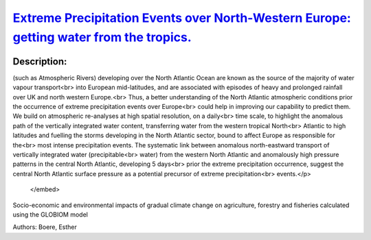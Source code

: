 
`Extreme Precipitation Events over North-Western Europe: getting water from the tropics. <https://zenodo.org/record/3402843>`_
==============================================================================================================================

.. image:: https://zenodo.org/badge/doi/10.4401/ag-7772.svg
   :target: https://doi.org/10.4401/ag-7772

Description:
------------

.. raw:: html

    <embed>
        <p>Our capability to adapt to extreme precipitation events is linked to our skill in predicting their magnitude and timing. Synoptic features<br>
(such as Atmospheric Rivers) developing over the North Atlantic Ocean are known as the source of the majority of water vapour transport<br>
into European mid-latitudes, and are associated with episodes of heavy and prolonged rainfall over UK and north western Europe.<br>
Thus, a better understanding of the North Atlantic atmospheric conditions prior the occurrence of extreme precipitation events over Europe<br>
could help in improving our capability to predict them. We build on atmospheric re-analyses at high spatial resolution, on a daily<br>
time scale, to highlight the anomalous path of the vertically integrated water content, transferring water from the western tropical North<br>
Atlantic to high latitudes and fuelling the storms developing in the North Atlantic sector, bound to affect Europe as responsible for the<br>
most intense precipitation events. The systematic link between anomalous north-eastward transport of vertically integrated water (precipitable<br>
water) from the western North Atlantic and anomalously high pressure patterns in the central North Atlantic, developing 5 days<br>
prior the extreme precipitation occurrence, suggest the central North Atlantic surface pressure as a potential precursor of extreme precipitation<br>
events.</p>
    </embed>
    
Socio-economic and environmental impacts of gradual climate change on agriculture, forestry and fisheries calculated using the GLOBIOM model

Authors: Boere, Esther

.. meta::
   :keywords: gradual climate change, agriculture, forestry, partial-equilibrium, socio-economic, COACCH
    
